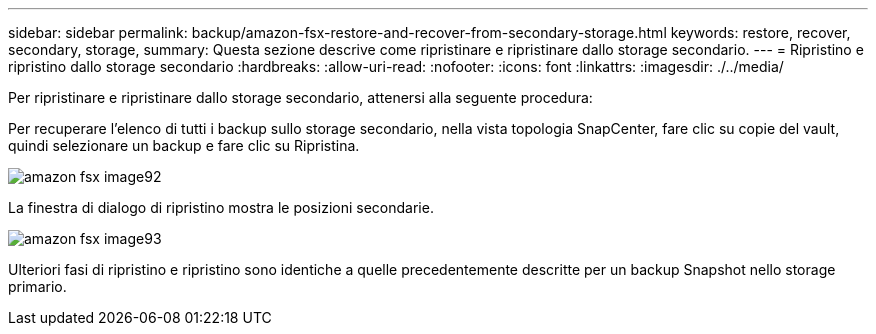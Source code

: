 ---
sidebar: sidebar 
permalink: backup/amazon-fsx-restore-and-recover-from-secondary-storage.html 
keywords: restore, recover, secondary, storage, 
summary: Questa sezione descrive come ripristinare e ripristinare dallo storage secondario. 
---
= Ripristino e ripristino dallo storage secondario
:hardbreaks:
:allow-uri-read: 
:nofooter: 
:icons: font
:linkattrs: 
:imagesdir: ./../media/


[role="lead"]
Per ripristinare e ripristinare dallo storage secondario, attenersi alla seguente procedura:

Per recuperare l'elenco di tutti i backup sullo storage secondario, nella vista topologia SnapCenter, fare clic su copie del vault, quindi selezionare un backup e fare clic su Ripristina.

image::amazon-fsx-image92.png[amazon fsx image92]

La finestra di dialogo di ripristino mostra le posizioni secondarie.

image::amazon-fsx-image93.png[amazon fsx image93]

Ulteriori fasi di ripristino e ripristino sono identiche a quelle precedentemente descritte per un backup Snapshot nello storage primario.
